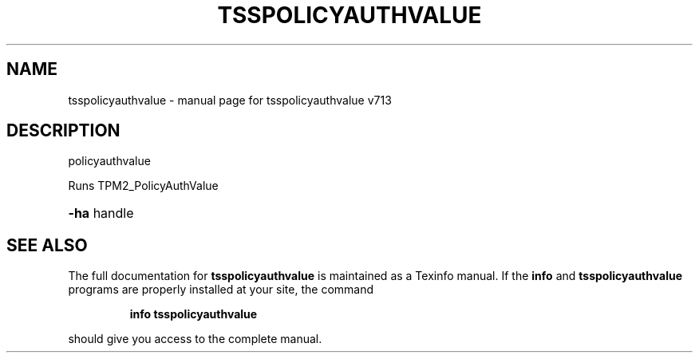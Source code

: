 .\" DO NOT MODIFY THIS FILE!  It was generated by help2man 1.47.4.
.TH TSSPOLICYAUTHVALUE "1" "September 2016" "tsspolicyauthvalue v713" "User Commands"
.SH NAME
tsspolicyauthvalue \- manual page for tsspolicyauthvalue v713
.SH DESCRIPTION
policyauthvalue
.PP
Runs TPM2_PolicyAuthValue
.HP
\fB\-ha\fR handle
.SH "SEE ALSO"
The full documentation for
.B tsspolicyauthvalue
is maintained as a Texinfo manual.  If the
.B info
and
.B tsspolicyauthvalue
programs are properly installed at your site, the command
.IP
.B info tsspolicyauthvalue
.PP
should give you access to the complete manual.
